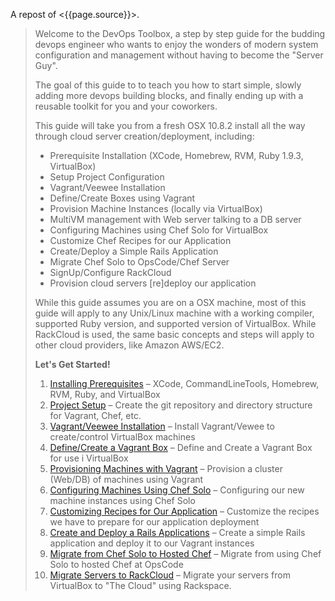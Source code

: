 A repost of <{{page.source}}>.

#+BEGIN_QUOTE
  Welcome to the DevOps Toolbox, a step by step guide for the budding
  devops engineer who wants to enjoy the wonders of modern system
  configuration and management without having to become the "Server
  Guy".

  The goal of this guide to to teach you how to start simple, slowly
  adding more devops building blocks, and finally ending up with a
  reusable toolkit for you and your coworkers.

  This guide will take you from a fresh OSX 10.8.2 install all the way
  through cloud server creation/deployment, including:

  - Prerequisite Installation (XCode, Homebrew, RVM, Ruby 1.9.3,
    VirtualBox)
  - Setup Project Configuration
  - Vagrant/Veewee Installation
  - Define/Create Boxes using Vagrant
  - Provision Machine Instances (locally via VirtualBox)
  - MultiVM management with Web server talking to a DB server
  - Configuring Machines using Chef Solo for VirtualBox
  - Customize Chef Recipes for our Application
  - Create/Deploy a Simple Rails Application
  - Migrate Chef Solo to OpsCode/Chef Server
  - SignUp/Configure RackCloud
  - Provision cloud servers [re]deploy our application

  While this guide assumes you are on a OSX machine, most of this guide
  will apply to any Unix/Linux machine with a working compiler,
  supported Ruby version, and supported version of VirtualBox. While
  RackCloud is used, the same basic concepts and steps will apply to
  other cloud providers, like Amazon AWS/EC2.

  *Let's Get Started!*

  1.  [[http://chrislaco.com/prerequisites/][Installing Prerequisites]]
      -- XCode, CommandLineTools, Homebrew, RVM, Ruby, and VirtualBox
  2.  [[http://chrislaco.com/project-setup/][Project Setup]] -- Create
      the git repository and directory structure for Vagrant, Chef, etc.
  3.  [[http://chrislaco.com/vagrant-veewee-installation/][Vagrant/Veewee
      Installation]] -- Install Vagrant/Vewee to create/control
      VirtualBox machines
  4.  [[http://chrislaco.com/define-create-vagrant-box/][Define/Create a
      Vagrant Box]] -- Define and Create a Vagrant Box for use i
      VirtualBox
  5.  [[http://chrislaco.com/provisioning-machines-with-vagrant/][Provisioning
      Machines with Vagrant]] -- Provision a cluster (Web/DB) of
      machines using Vagrant
  6.  [[http://chrislaco.com/configuring-machines-using-chef-solo/][Configuring
      Machines Using Chef Solo]] -- Configuring our new machine
      instances using Chef Solo
  7.  [[http://chrislaco.com/customizing-recipes-for-our-application/][Customizing
      Recipes for Our Application]] -- Customize the recipes we have to
      prepare for our application deployment
  8.  [[http://chrislaco.com/create-deploy-rails-application/][Create
      and Deploy a Rails Applications]] -- Create a simple Rails
      application and deploy it to our Vagrant instances
  9.  [[http://chrislaco.com/migrate-to-hosted-chef/][Migrate from Chef
      Solo to Hosted Chef]] -- Migrate from using Chef Solo to hosted
      Chef at OpsCode
  10. [[http://chrislaco.com/migrate-to-rackcloud/][Migrate Servers to
      RackCloud]] -- Migrate your servers from VirtualBox to "The Cloud"
      using Rackspace.
#+END_QUOTE

